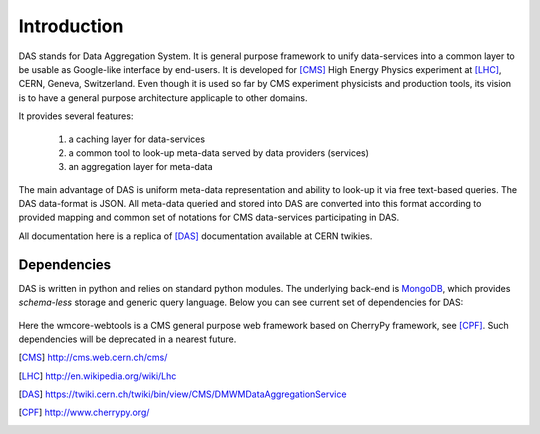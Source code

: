 Introduction
============

DAS stands for Data Aggregation System. It is general purpose
framework to unify data-services into a common layer to be
usable as Google-like interface by end-users. It is developed
for [CMS]_ High Energy Physics experiment at [LHC]_, CERN,
Geneva, Switzerland. Even though it is used so far by CMS
experiment physicists and production tools, its vision
is to have a general purpose architecture applicaple to other
domains.

It provides several features:

  1. a caching layer for data-services
  2. a common tool to look-up meta-data served by data providers (services)
  3. an aggregation layer for meta-data

The main advantage of DAS is uniform meta-data representation
and ability to look-up it via free text-based queries.
The DAS data-format is JSON. All meta-data queried and stored
into DAS are converted into this format according to provided
mapping and common set of notations for CMS data-services
participating in DAS.

All documentation here is a replica of [DAS]_ documentation
available at CERN twikies.

Dependencies
------------
DAS is written in python and relies on standard python modules.
The underlying back-end is `MongoDB <http://www.mongodb.org>`_,
which provides *schema-less* storage and generic query language.
Below you can see current set of dependencies for DAS:

.. figure::  _images/das_dependencies.png
   :align:   center

Here the wmcore-webtools is a CMS general purpose web framework
based on CherryPy framework, see [CPF]_. 
Such dependencies will be deprecated in a nearest future.

.. [CMS] http://cms.web.cern.ch/cms/
.. [LHC] http://en.wikipedia.org/wiki/Lhc
.. [DAS] https://twiki.cern.ch/twiki/bin/view/CMS/DMWMDataAggregationService
.. [CPF] http://www.cherrypy.org/
